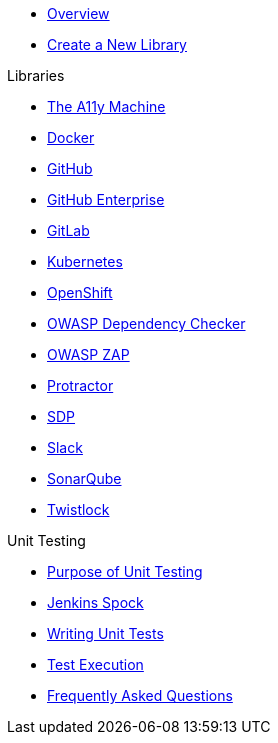 * xref:index.adoc[Overview]
* xref:create-new-library.adoc[Create a New Library]

.Libraries
* xref:libraries/a11y.adoc[The A11y Machine] 
* xref:libraries/docker.adoc[Docker]
* xref:libraries/github.adoc[GitHub]
* xref:libraries/github_enterprise.adoc[GitHub Enterprise]
* xref:libraries/gitlab.adoc[GitLab]
* xref:libraries/kubernetes.adoc[Kubernetes]
* xref:libraries/openshift.adoc[OpenShift]
* xref:libraries/owasp_dep_check.adoc[OWASP Dependency Checker]
* xref:libraries/owasp_zap.adoc[OWASP ZAP]
* xref:libraries/protractor.adoc[Protractor]
* xref:libraries/sdp.adoc[SDP]
* xref:libraries/slack.adoc[Slack]
* xref:libraries/sonarqube.adoc[SonarQube]
* xref:libraries/twistlock.adoc[Twistlock]


.Unit Testing
* xref:unit_testing/index.adoc[Purpose of Unit Testing]
* xref:unit_testing/jenkins-spock.adoc[Jenkins Spock]
* xref:unit_testing/writing-tests.adoc[Writing Unit Tests]
* xref:unit_testing/executing-tests.adoc[Test Execution]
* xref:unit_testing/faq.adoc[Frequently Asked Questions]